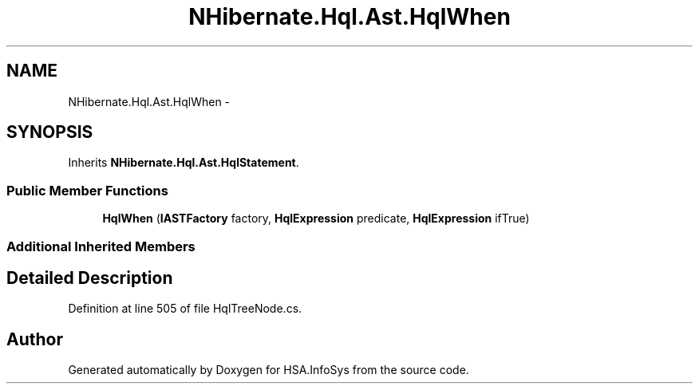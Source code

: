 .TH "NHibernate.Hql.Ast.HqlWhen" 3 "Fri Jul 5 2013" "Version 1.0" "HSA.InfoSys" \" -*- nroff -*-
.ad l
.nh
.SH NAME
NHibernate.Hql.Ast.HqlWhen \- 
.SH SYNOPSIS
.br
.PP
.PP
Inherits \fBNHibernate\&.Hql\&.Ast\&.HqlStatement\fP\&.
.SS "Public Member Functions"

.in +1c
.ti -1c
.RI "\fBHqlWhen\fP (\fBIASTFactory\fP factory, \fBHqlExpression\fP predicate, \fBHqlExpression\fP ifTrue)"
.br
.in -1c
.SS "Additional Inherited Members"
.SH "Detailed Description"
.PP 
Definition at line 505 of file HqlTreeNode\&.cs\&.

.SH "Author"
.PP 
Generated automatically by Doxygen for HSA\&.InfoSys from the source code\&.
